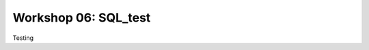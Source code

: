 .. _linux_bash:

============================================
Workshop 06: SQL_test
============================================

Testing
